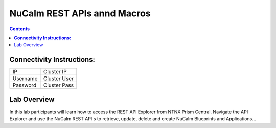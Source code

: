 ********************************
**NuCalm REST APIs annd Macros**
********************************

.. contents::


**Connectivity Instructions:**
******************************

+------------+--------------------------------------------------------+
| IP         |                                           Cluster IP   |
+------------+--------------------------------------------------------+
| Username   |                                           Cluster User |
+------------+--------------------------------------------------------+
| Password   |                                           Cluster Pass | 
+------------+--------------------------------------------------------+

Lab Overview
************

In this lab participants will learn how to access the REST API Explorer from NTNX Prism Central.  Navigate the API Explorer
and use the NuCalm REST API's to retrieve, update, delete and create NuCalm Blueprints and Applications...
